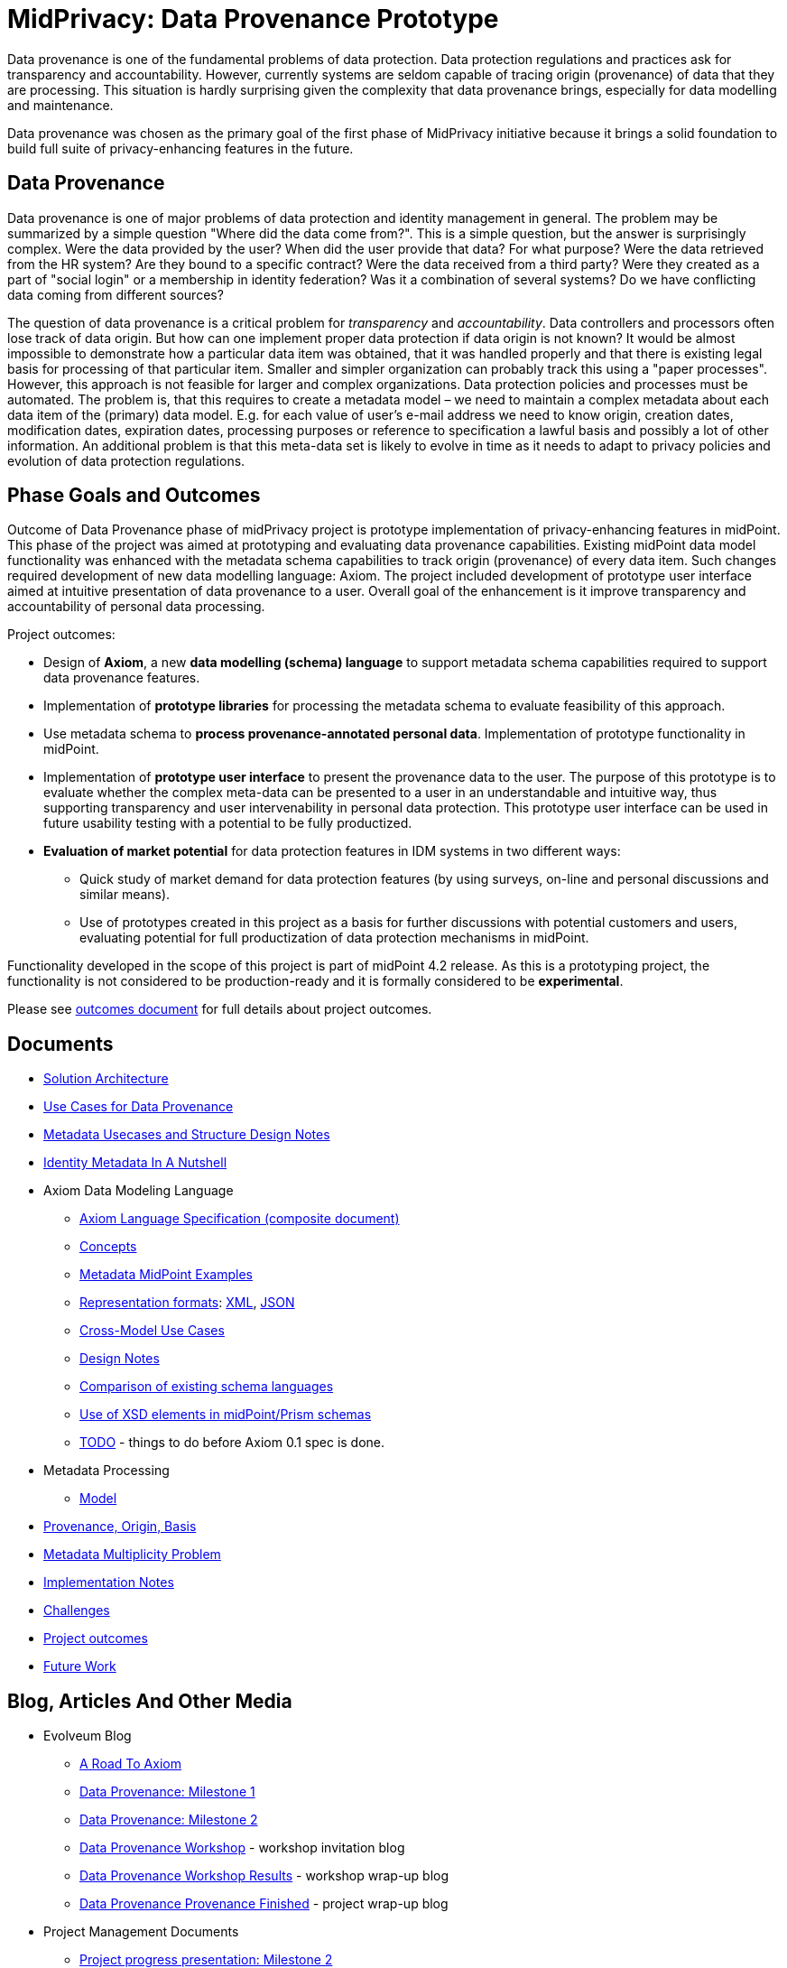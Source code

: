 = MidPrivacy: Data Provenance Prototype

Data provenance is one of the fundamental problems of data protection.
Data protection regulations and practices ask for transparency and accountability.
However, currently systems are seldom capable of tracing origin (provenance) of data that they are processing.
This situation is hardly surprising given the complexity that data provenance brings, especially for data modelling and maintenance.

Data provenance was chosen as the primary goal of the first phase of MidPrivacy initiative because it brings a solid foundation to build full suite of privacy-enhancing features in the future.

== Data Provenance

Data provenance is one of major problems of data protection and identity management in general.
The problem may be summarized by a simple question "Where did the data come from?".
This is a simple question, but the answer is surprisingly complex.
Were the data provided by the user?
When did the user provide that data?
For what purpose?
Were the data retrieved from the HR system?
Are they bound to a specific contract?
Were the data received from a third party?
Were they created as a part of "social login" or a membership in identity federation?
Was it a combination of several systems?
Do we have conflicting data coming from different sources?

The question of data provenance is a critical problem for _transparency_ and _accountability_.
Data controllers and processors often lose track of data origin.
But how can one implement proper data protection if data origin is not known?
It would be almost impossible to demonstrate how a particular data item was obtained, that it was handled properly and that there is existing legal basis for processing of that particular item.
Smaller and simpler organization can probably track this using a "paper processes".
However, this approach is not feasible for larger and complex organizations.
Data protection policies and processes must be automated.
The problem is, that this requires to create a metadata model – we need to maintain a complex metadata about each data item of the (primary) data model.
E.g. for each value of user's e-mail address we need to know origin, creation dates, modification dates, expiration dates, processing purposes or reference to specification a lawful basis and possibly a lot of other information.
An additional problem is that this meta-data set is likely to evolve in time as it needs to adapt to privacy policies and evolution of data protection regulations.

== Phase Goals and Outcomes

Outcome of Data Provenance phase of midPrivacy project is prototype implementation of privacy-enhancing features in midPoint.
This phase of the project was aimed at prototyping and evaluating data provenance capabilities.
Existing midPoint data model functionality was enhanced with the metadata schema capabilities to track origin (provenance) of every data item.
Such changes required development of new data modelling language: Axiom.
The project included development of prototype user interface aimed at intuitive presentation of data provenance to a user.
Overall goal of the enhancement is it improve transparency and accountability of personal data processing.

Project outcomes:

* Design of *Axiom*, a new *data modelling (schema) language* to support metadata schema capabilities required to support data provenance features.

* Implementation of *prototype libraries* for processing the metadata schema to evaluate feasibility of this approach.

* Use metadata schema to *process provenance-annotated personal data*.
Implementation of prototype functionality in midPoint.

* Implementation of *prototype user interface* to present the provenance data to the user.
The purpose of this prototype is to evaluate whether the complex meta-data can be presented to a user in an understandable and intuitive way, thus supporting transparency and user intervenability in personal data protection.
This prototype user interface can be used in future usability testing with a potential to be fully productized.

* *Evaluation of market potential* for data protection features in IDM systems in two different ways:

** Quick study of market demand for data protection features (by using surveys, on-line and personal discussions and similar means).

** Use of prototypes created in this project as a basis for further discussions with potential customers and users, evaluating potential for full productization of data protection mechanisms in midPoint.

Functionality developed in the scope of this project is part of midPoint 4.2 release.
As this is a prototyping project, the functionality is not considered to be production-ready and it is formally considered to be *experimental*.

Please see link:outcomes/[outcomes document] for full details about project outcomes.

== Documents

* link:architecture/[Solution Architecture]
* link:provenance-use-cases/[Use Cases for Data Provenance]
* link:metadata-usecases/[Metadata Usecases and Structure Design Notes]
* link:identity-metadata-in-a-nutshell/[Identity Metadata In A Nutshell]
* Axiom Data Modeling Language
** link:axiom/spec/[Axiom Language Specification (composite document)]
** link:axiom/concepts/[Concepts]
** link:axiom/metadata-midpoint-examples/[Metadata MidPoint Examples]
** link:axiom/representation-formats/[Representation formats]: link:axiom/representation-formats/xml/[XML], link:axiom/representation-formats/json/[JSON]
** link:axiom/cross-model-usecases/[Cross-Model Use Cases]
** link:axiom/design-notes/[Design Notes]
** link:axiom/existing-languages-analysis/[Comparison of existing schema languages]
** link:axiom/xsd-keywords-use/[Use of XSD elements in midPoint/Prism schemas]
** link:axiom/todo/[TODO] - things to do before Axiom 0.1 spec is done.
* Metadata Processing
** link:processing/model[Model]
* link:provenance-origin-basis/[Provenance, Origin, Basis]
* link:metadata-multiplicity-problem/[Metadata Multiplicity Problem]
* link:implementation-notes/[Implementation Notes]
* link:challenges/[Challenges]
* link:outcomes/[Project outcomes]
* link:future-work/[Future Work]

== Blog, Articles And Other Media

* Evolveum Blog
** https://evolveum.com/a-road-to-axiom/[A Road To Axiom]
** https://evolveum.com/data-provenance-milestone-1/[Data Provenance: Milestone 1]
** https://evolveum.com/data-provenance-milestone-2/[Data Provenance: Milestone 2]
** https://evolveum.com/data-provenance-workshop/[Data Provenance Workshop]  - workshop invitation blog
** https://evolveum.com/data-provenance-workshop-results/[Data Provenance Workshop Results] - workshop wrap-up blog
** https://evolveum.com/data-provenance-prototype-is-finished/[Data Provenance Provenance Finished] - project wrap-up blog
* Project Management Documents
** link:project/MidPrivacy%20provenance%20project%20presentation%20M2.pdf[Project progress presentation: Milestone 2]
** link:project/MidPrivacy%20provenance%20project%20presentation%20mentoring%203.pdf[Project progress presentation: third mentoring]
* Data Provenance and Metadata Management in IdM on-line workshop (September 2020)
** link:/talks/files/2020-09-data-provenance-workshop.pdf[slides]
** link:/media/2020-09-10-data-provenance-workshop.mp4[video]

== Timeline

|===
|Milestone |Goal |Planned date |Status

|START
|Project start
|15-March-2020
|DONE

|M1
|Meta-schema prototype
|15-May-2020
|DONE

|M2
|Meta-schema integrated into midPoint core
|15-July-2020
|DONE

|FINISH
|Project finish
|15-September-2020
|DONE
|===

== Funding

++++
<p>
<img src="/assets/img/eu-emblem-low.jpg" height="50"/>
<img src="/assets/img/ngi-trust-logo.png" height="50"/>
This project has received funding from the European Union’s Horizon 2020 research and innovation programme under the NGI_TRUST grant agreement no 825618.
</p>
++++

== See Also

* link:/midpoint/midprivacy/[MidPrivacy Project]
